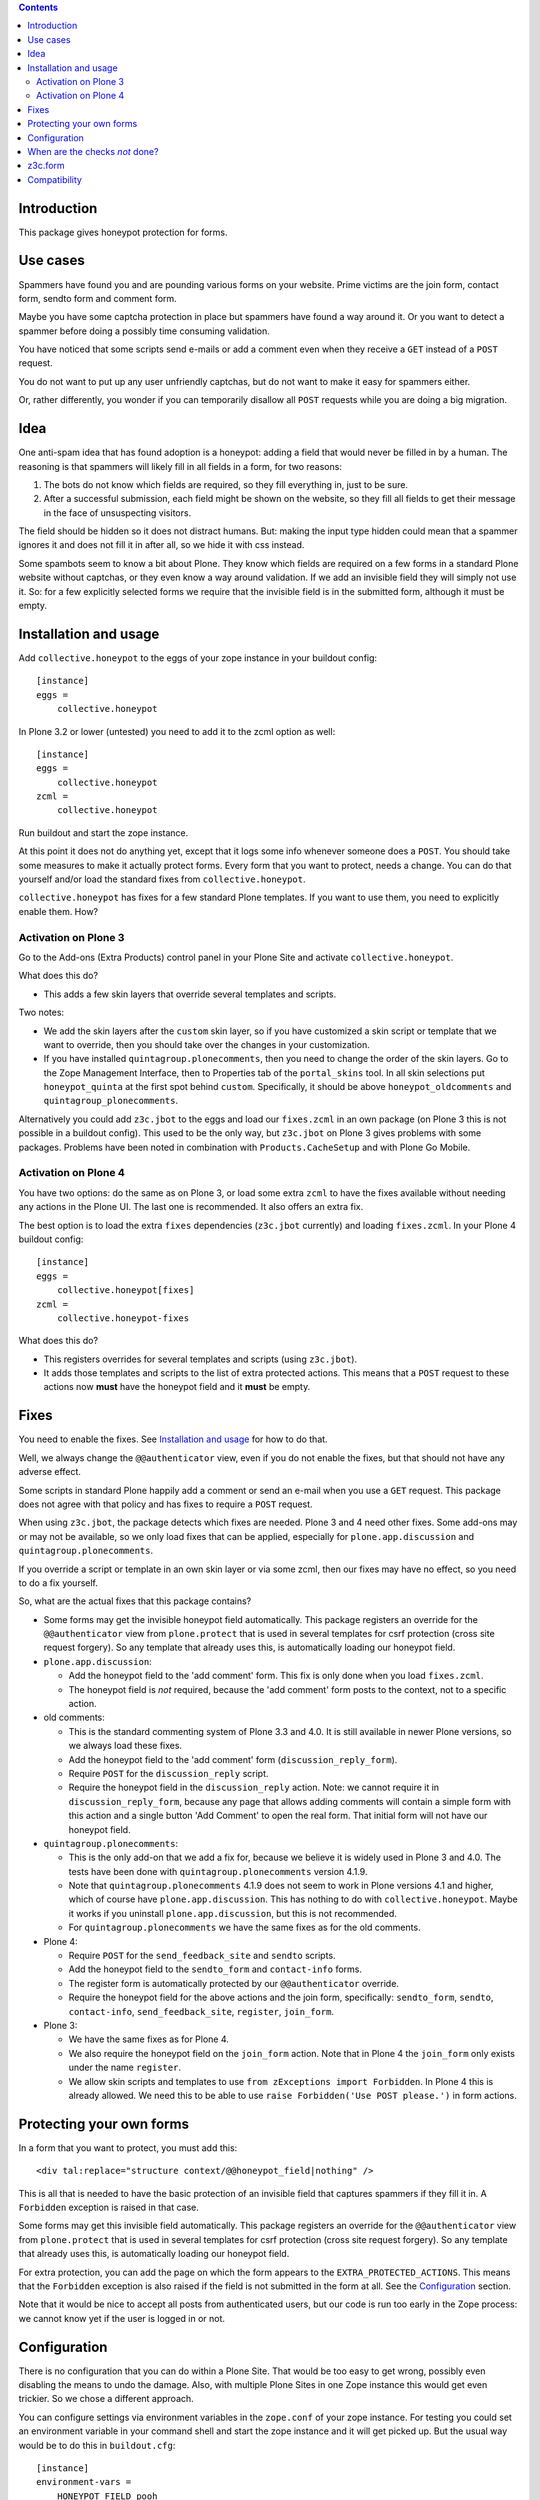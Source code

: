 .. contents::
.. Table of contents


Introduction
============

This package gives honeypot protection for forms.


Use cases
=========

Spammers have found you and are pounding various forms on your
website.  Prime victims are the join form, contact form, sendto form
and comment form.

Maybe you have some captcha protection in place but spammers have
found a way around it.  Or you want to detect a spammer before doing a
possibly time consuming validation.

You have noticed that some scripts send e-mails or add a comment even
when they receive a ``GET`` instead of a ``POST`` request.

You do not want to put up any user unfriendly captchas, but do not
want to make it easy for spammers either.

Or, rather differently, you wonder if you can temporarily disallow all
``POST`` requests while you are doing a big migration.


Idea
====

One anti-spam idea that has found adoption is a honeypot: adding a
field that would never be filled in by a human.  The reasoning is that
spammers will likely fill in all fields in a form, for two reasons:

1. The bots do not know which fields are required, so they
   fill everything in, just to be sure.

2. After a successful submission, each field might be shown on the
   website, so they fill all fields to get their message in the face
   of unsuspecting visitors.

The field should be hidden so it does not distract humans.  But:
making the input type hidden could mean that a spammer ignores it and
does not fill it in after all, so we hide it with css instead.

Some spambots seem to know a bit about Plone.  They know which fields
are required on a few forms in a standard Plone website without
captchas, or they even know a way around validation.  If we add an
invisible field they will simply not use it.  So: for a few explicitly
selected forms we require that the invisible field is in the submitted
form, although it must be empty.


Installation and usage
======================

Add ``collective.honeypot`` to the eggs of your zope instance in your
buildout config::

  [instance]
  eggs =
      collective.honeypot

In Plone 3.2 or lower (untested) you need to add it to the zcml option
as well::

  [instance]
  eggs =
      collective.honeypot
  zcml =
      collective.honeypot

Run buildout and start the zope instance.

At this point it does not do anything yet, except that it logs some
info whenever someone does a ``POST``.  You should take some measures to
make it actually protect forms.  Every form that you want to protect,
needs a change.  You can do that yourself and/or load the standard
fixes from ``collective.honeypot``.

``collective.honeypot`` has fixes for a few standard Plone templates.
If you want to use them, you need to explicitly enable them.  How?


Activation on Plone 3
---------------------

Go to the Add-ons (Extra Products) control panel in your Plone Site
and activate ``collective.honeypot``.

What does this do?

- This adds a few skin layers that override several templates and
  scripts.

Two notes:

- We add the skin layers after the ``custom`` skin layer, so if you
  have customized a skin script or template that we want to override,
  then you should take over the changes in your customization.

- If you have installed ``quintagroup.plonecomments``, then you need
  to change the order of the skin layers.  Go to the Zope Management
  Interface, then to Properties tab of the ``portal_skins`` tool.  In
  all skin selections put ``honeypot_quinta`` at the first spot behind
  ``custom``.  Specifically, it should be above
  ``honeypot_oldcomments`` and ``quintagroup_plonecomments``.

Alternatively you could add ``z3c.jbot`` to the eggs and load our
``fixes.zcml`` in an own package (on Plone 3 this is not possible in a
buildout config).  This used to be the only way, but ``z3c.jbot`` on
Plone 3 gives problems with some packages.  Problems have been noted
in combination with ``Products.CacheSetup`` and with Plone Go Mobile.


Activation on Plone 4
---------------------

You have two options: do the same as on Plone 3, or load some extra
``zcml`` to have the fixes available without needing any actions in
the Plone UI.  The last one is recommended.  It also offers an extra
fix.

The best option is to load the extra ``fixes`` dependencies
(``z3c.jbot`` currently) and loading ``fixes.zcml``.  In your Plone 4
buildout config::

  [instance]
  eggs =
      collective.honeypot[fixes]
  zcml =
      collective.honeypot-fixes

What does this do?

- This registers overrides for several templates and scripts (using
  ``z3c.jbot``).

- It adds those templates and scripts to the list of extra protected
  actions.  This means that a ``POST`` request to these actions now
  **must** have the honeypot field and it **must** be empty.


Fixes
=====

You need to enable the fixes.  See `Installation and usage`_ for how
to do that.

Well, we always change the ``@@authenticator`` view, even if you do
not enable the fixes, but that should not have any adverse effect.

Some scripts in standard Plone happily add a comment or send an e-mail
when you use a ``GET`` request.  This package does not agree with that
policy and has fixes to require a ``POST`` request.

When using ``z3c.jbot``, the package detects which fixes are needed.
Plone 3 and 4 need other fixes.  Some add-ons may or may not be
available, so we only load fixes that can be applied, especially for
``plone.app.discussion`` and ``quintagroup.plonecomments``.

If you override a script or template in an own skin layer or via some
zcml, then our fixes may have no effect, so you need to do a fix
yourself.

So, what are the actual fixes that this package contains?

- Some forms may get the invisible honeypot field automatically.  This
  package registers an override for the ``@@authenticator`` view from
  ``plone.protect`` that is used in several templates for csrf
  protection (cross site request forgery).  So any template that
  already uses this, is automatically loading our honeypot field.

- ``plone.app.discussion``:

  - Add the honeypot field to the 'add comment' form.  This fix is
    only done when you load ``fixes.zcml``.

  - The honeypot field is *not* required, because the 'add comment'
    form posts to the context, not to a specific action.

- old comments:

  - This is the standard commenting system of Plone 3.3 and 4.0.  It
    is still available in newer Plone versions, so we always load
    these fixes.

  - Add the honeypot field to the 'add comment' form
    (``discussion_reply_form``).

  - Require ``POST`` for the ``discussion_reply`` script.

  - Require the honeypot field in the ``discussion_reply`` action.
    Note: we cannot require it in ``discussion_reply_form``, because
    any page that allows adding comments will contain a simple form
    with this action and a single button 'Add Comment' to open the
    real form.  That initial form will not have our honeypot field.

- ``quintagroup.plonecomments``:

  - This is the only add-on that we add a fix for, because we believe
    it is widely used in Plone 3 and 4.0.  The tests have been done
    with ``quintagroup.plonecomments`` version 4.1.9.

  - Note that ``quintagroup.plonecomments`` 4.1.9 does not seem to
    work in Plone versions 4.1 and higher, which of course have
    ``plone.app.discussion``.  This has nothing to do with
    ``collective.honeypot``.  Maybe it works if you uninstall
    ``plone.app.discussion``, but this is not recommended.

  - For ``quintagroup.plonecomments`` we have the same fixes as for
    the old comments.

- Plone 4:

  - Require ``POST`` for the ``send_feedback_site`` and ``sendto``
    scripts.

  - Add the honeypot field to the ``sendto_form`` and ``contact-info``
    forms.

  - The register form is automatically protected by our
    ``@@authenticator`` override.

  - Require the honeypot field for the above actions and the join
    form, specifically: ``sendto_form``, ``sendto``, ``contact-info``,
    ``send_feedback_site``, ``register``, ``join_form``.

- Plone 3:

  - We have the same fixes as for Plone 4.

  - We also require the honeypot field on the ``join_form`` action.
    Note that in Plone 4 the ``join_form`` only exists under the name
    ``register``.

  - We allow skin scripts and templates to use ``from zExceptions
    import Forbidden``.  In Plone 4 this is already allowed.  We need
    this to be able to use ``raise Forbidden('Use POST please.')`` in
    form actions.


Protecting your own forms
=========================

In a form that you want to protect, you must add this::

  <div tal:replace="structure context/@@honeypot_field|nothing" />

This is all that is needed to have the basic protection of an
invisible field that captures spammers if they fill it in.  A
``Forbidden`` exception is raised in that case.

Some forms may get this invisible field automatically.  This package
registers an override for the ``@@authenticator`` view from
``plone.protect`` that is used in several templates for csrf
protection (cross site request forgery).  So any template that already
uses this, is automatically loading our honeypot field.

For extra protection, you can add the page on which the form appears
to the ``EXTRA_PROTECTED_ACTIONS``.  This means that the ``Forbidden``
exception is also raised if the field is not submitted in the form at
all.  See the Configuration_ section.

Note that it would be nice to accept all posts from authenticated
users, but our code is run too early in the Zope process: we cannot
know yet if the user is logged in or not.


Configuration
=============

There is no configuration that you can do within a Plone Site.  That
would be too easy to get wrong, possibly even disabling the means to
undo the damage.  Also, with multiple Plone Sites in one Zope instance
this would get even trickier.  So we chose a different approach.

You can configure settings via environment variables in the
``zope.conf`` of your zope instance.  For testing you could set an
environment variable in your command shell and start the zope instance
and it will get picked up.  But the usual way would be to do this in
``buildout.cfg``::

  [instance]
  environment-vars =
      HONEYPOT_FIELD pooh
      EXTRA_PROTECTED_ACTIONS discussion_reply join_form sendto_form
      WHITELISTED_ACTIONS jq_reveal_email
      WHITELISTED_START jq_*
      IGNORED_FORM_FIELDS secret_field
      ACCEPTED_LOG_LEVEL info
      SPAMMER_LOG_LEVEL error
      DISALLOW_ALL_POSTS no

General notes:

- None of the options are required.  It will work fine without any
  environment variables.

- Values are split on whitespace or comma.

- Any ``@`` character gets automatically replaced by a space, to make
  it easier to reference ``@@some_view`` by simply ``some_view``, as
  we always protect them both.

These are the supported variables:

HONEYPOT_FIELD
    Name to use as input name of the honeypot field.  If you give no
    value here, no honeypot checks are done, so you only get some
    logging.  This is obviously not the main goal of this package, but
    it may be useful when you need to do some debugging.  If you do
    not list the variable, you get the default value of
    ``protected_1``.  In case spammers learn about this package and do
    not fill in the standard name, you can change the name here.

EXTRA_PROTECTED_ACTIONS
    For these form actions the honeypot field is required: the field
    **must** be in the posted request, though it of course still **must**
    be empty.  If you add actions here but do not change the forms,
    they become unusable for visitors, which is not what you want.  On
    the other hand, if you have a form that you no longer wish to use,
    you can add it here and it will stop functioning.  For ``@@view``
    simply use ``view`` and it will match both.

WHITELISTED_ACTIONS
    These form actions are not checked.  List here actions that are
    harmless, for example actions that load some data via an AJAX
    call.  Generally, actions that change nothing in the database and
    do not send emails are safe to add here.  If you add this
    environment variable but leave it empty, you override the
    default and do not whitelist anything.  By default we whitelist
    these actions:

    - ``at_validate_field`` (inline validation)

    - ``atct_edit`` (edit form)

    - ``edit`` (edit form)

    - ``kssValidateField`` (inline validation)

    - ``jq_reveal_email`` (``zest.emailhider``)

    - ``z3cform_validate_field``  (inline validation)



WHITELISTED_START
    Form actions starting with one of these strings are not checked.
    See ``WHITELISTED_ACTIONS`` for more info.  If you have lots of
    harmless actions that start with ``jq_`` you can add that string
    to this list.  Regular expression are too easy to get wrong, so we
    do not support it.

IGNORED_FORM_FIELDS
    We log information about ``POST`` requests, to allow a system admin to
    go through the log and discover posts that are obviously spam
    attempts but are not caught yet and need extra handling, perhaps
    an extra form that should get protection.  This information may
    contain form fields that should be left secret or that are not
    interesting.  No matter what you fill in here, we always ignore
    fields that contain the term `password`.

ACCEPTED_LOG_LEVEL
    Log level for accepted posts.  This accepts standard lower or
    upper case log levels: debug, info, warn, warning, error,
    critical.  When an unknown level is used or the setting is empty,
    we fall back to the default: ``INFO``.

SPAMMER_LOG_LEVEL
    Log level for caught spammers.  This accepts standard lower or
    upper case log levels: debug, info, warn, warning, error,
    critical.  When an unknown level is used or the setting is empty,
    we fall back to the default: ``ERROR``.

DISALLOW_ALL_POSTS
    Set this to ``1``, ``on``, ``true``, or ``yes`` to disallow all
    ``POST`` requests.  This may be handy if you want to effectively
    make a Plone Site read-only, for example in preparation of a
    security release or when you are doing a big migration in a new
    zope instance and want to keep the old instance alive for the time
    being.  Note that, like the rest of the checks, this only has an
    effect in a Plone (or CMF) site, not in the Zope root.


When are the checks *not* done?
===============================

This package does not check fields on any ``GET`` requests, it actually blocks
the ``GET`` requests on selected forms and requires a ``POST`` there. Hence the
field checks only work on ``POST`` requests.

If you have made the ``HONEYPOT_FIELD`` configuration option empty, no
honeypot checks are done, so you only get some logging.

If Zope does any traversal, only the original action is checked.  For
example:

- A visitor makes a POST request to a ``my_form`` action.  The
  honeypot checks are done for that action.

- The ``my_form`` action may be an old-style CMF form controller
  action that calls a validation script ``validate_my_form``.  This
  validation script does *not* get honeypot checks.

- After validation, the action may do a traverse to a script
  ``do_action`` that does the real work, like changing the database or
  sending an email.  This script does *not* get honeypot checks.

As an aside, if you have such a setup, you should make sure the
``do_action`` script calls a validation script too and only accepts
``POST`` requests.  Otherwise a smart spammer can bypass the
``validate_my_form`` validation script by requesting the ``do_action``
script directly.  And he can bypass the honeypot checks by using a
``GET`` request.


z3c.form
========

You can easily add a honeypot field to a ``z3c.form``.  Just add a
``TextLine`` field to your form ``Interface`` definition, set the
``widgetFactory`` to the widget that ``collective.honeypot`` supplies,
and make it hidden.  Something like this::

  from collective.honeypot.z3cform.widget import HoneypotFieldWidget
  from z3c.form import form, interfaces
  from zope import schema
  from zope.interface import Interface

  class IHoneypot(Interface):
      # Keep field title empty so visitors do not see it.
      honeypot = schema.TextLine(title=u"", required=False)

  class MyForm(form.Form):
      fields = form.field.Fields(IHoneypot)

      def update(self):
          self.fields['honeypot'].widgetFactory = HoneypotFieldWidget
          self.fields['honeypot'].mode = interfaces.HIDDEN_MODE

See ``collective/honeypot/discussion/z3cformextender.py`` for an
example of how to extend an existing form, in this case the comment
form in ``plone.app.discussion``.


Compatibility
=============

This works on Plone 3 and Plone 4.  Specifically, it has been tested
with Plone 3.3.6, 4.0.10, 4.1.6, 4.2.7, 4.3.2.

It does *not* work on Plone 2.5.  The zope event that we hook into is
simply not fired there.

